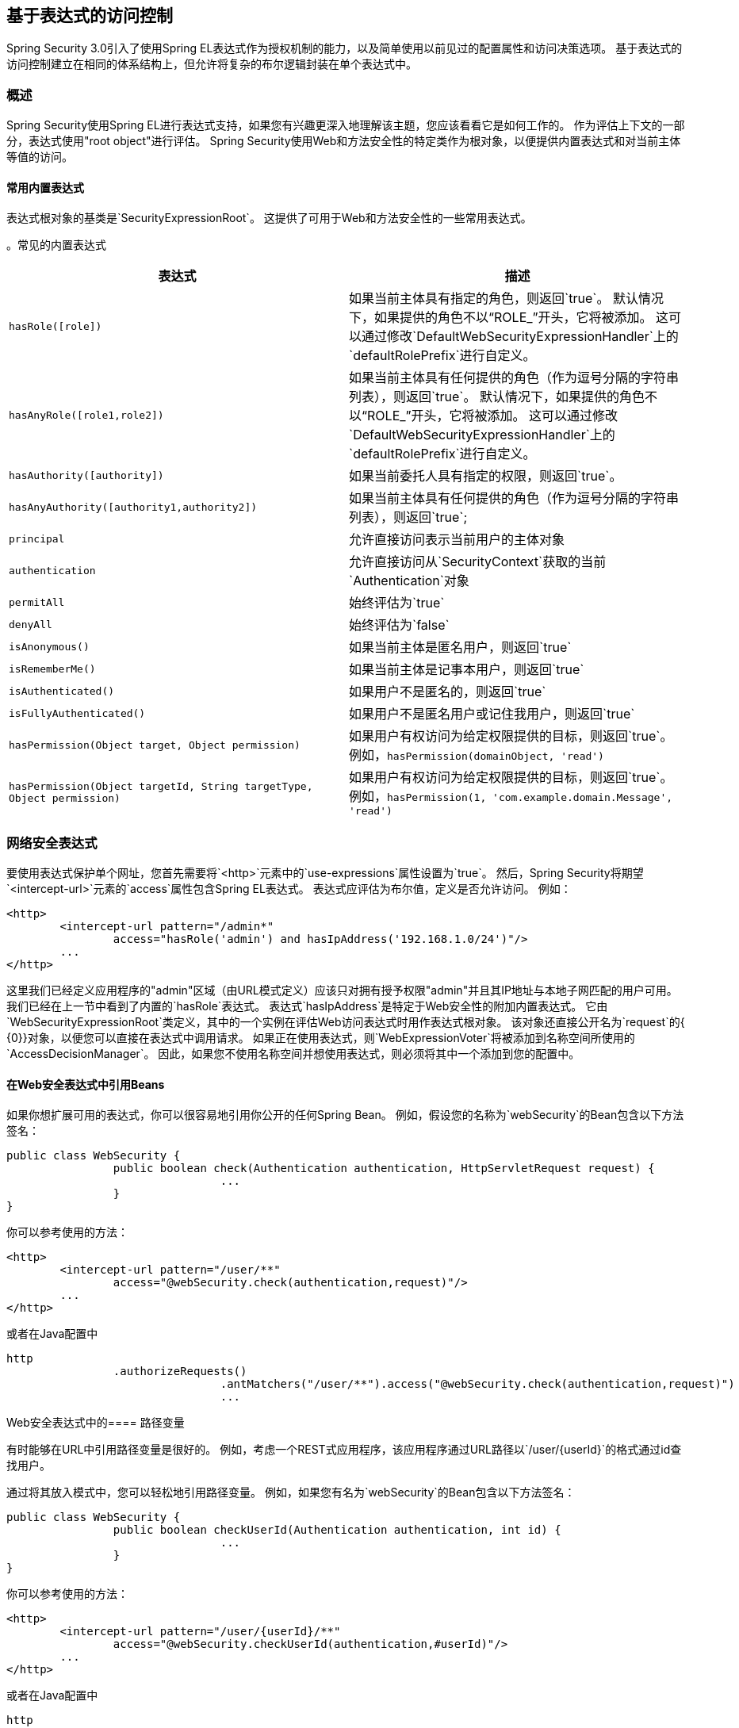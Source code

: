 
[[el-access]]
== 基于表达式的访问控制
Spring Security 3.0引入了使用Spring EL表达式作为授权机制的能力，以及简单使用以前见过的配置属性和访问决策选项。
基于表达式的访问控制建立在相同的体系结构上，但允许将复杂的布尔逻辑封装在单个表达式中。


=== 概述
Spring Security使用Spring EL进行表达式支持，如果您有兴趣更深入地理解该主题，您应该看看它是如何工作的。
作为评估上下文的一部分，表达式使用"root object"进行评估。
Spring Security使用Web和方法安全性的特定类作为根对象，以便提供内置表达式和对当前主体等值的访问。


[[el-common-built-in]]
==== 常用内置表达式
表达式根对象的基类是`SecurityExpressionRoot`。
这提供了可用于Web和方法安全性的一些常用表达式。

[[common-expressions]]
。常见的内置表达式
|===
|表达式|描述

| `hasRole([role])`
|如果当前主体具有指定的角色，则返回`true`。
默认情况下，如果提供的角色不以“ROLE_”开头，它将被添加。
这可以通过修改`DefaultWebSecurityExpressionHandler`上的`defaultRolePrefix`进行自定义。

| `hasAnyRole([role1,role2])`
|如果当前主体具有任何提供的角色（作为逗号分隔的字符串列表），则返回`true`。
默认情况下，如果提供的角色不以“ROLE_”开头，它将被添加。
这可以通过修改`DefaultWebSecurityExpressionHandler`上的`defaultRolePrefix`进行自定义。

| `hasAuthority([authority])`
|如果当前委托人具有指定的权限，则返回`true`。

| `hasAnyAuthority([authority1,authority2])`
|如果当前主体具有任何提供的角色（作为逗号分隔的字符串列表），则返回`true`;

| `principal`
|允许直接访问表示当前用户的主体对象

| `authentication`
|允许直接访问从`SecurityContext`获取的当前`Authentication`对象

| `permitAll`
|始终评估为`true`

| `denyAll`
|始终评估为`false`

| `isAnonymous()`
|如果当前主体是匿名用户，则返回`true`

| `isRememberMe()`
|如果当前主体是记事本用户，则返回`true`

| `isAuthenticated()`
|如果用户不是匿名的，则返回`true`

| `isFullyAuthenticated()`
|如果用户不是匿名用户或记住我用户，则返回`true`

| `hasPermission(Object target, Object permission)`
|如果用户有权访问为给定权限提供的目标，则返回`true`。
例如，`hasPermission(domainObject, 'read')`

| `hasPermission(Object targetId, String targetType, Object permission)`
|如果用户有权访问为给定权限提供的目标，则返回`true`。
例如，`hasPermission(1, 'com.example.domain.Message', 'read')`
|===



[[el-access-web]]
=== 网络安全表达式
要使用表达式保护单个网址，您首先需要将`<http>`元素中的`use-expressions`属性设置为`true`。
然后，Spring Security将期望`<intercept-url>`元素的`access`属性包含Spring EL表达式。
表达式应评估为布尔值，定义是否允许访问。
例如：

[source,xml]
----

<http>
	<intercept-url pattern="/admin*"
		access="hasRole('admin') and hasIpAddress('192.168.1.0/24')"/>
	...
</http>

----

这里我们已经定义应用程序的"admin"区域（由URL模式定义）应该只对拥有授予权限"admin"并且其IP地址与本地子网匹配的用户可用。
我们已经在上一节中看到了内置的`hasRole`表达式。
表达式`hasIpAddress`是特定于Web安全性的附加内置表达式。
它由`WebSecurityExpressionRoot`类定义，其中的一个实例在评估Web访问表达式时用作表达式根对象。
该对象还直接公开名为`request`的{​​{0}}对象，以便您可以直接在表达式中调用请求。
如果正在使用表达式，则`WebExpressionVoter`将被添加到名称空间所使用的`AccessDecisionManager`。
因此，如果您不使用名称空间并想使用表达式，则必须将其中一个添加到您的配置中。

[[el-access-web-beans]]
==== 在Web安全表达式中引用Beans

如果你想扩展可用的表达式，你可以很容易地引用你公开的任何Spring Bean。
例如，假设您的名称为`webSecurity`的Bean包含以下方法签名：

[source,java]
----
public class WebSecurity {
		public boolean check(Authentication authentication, HttpServletRequest request) {
				...
		}
}
----

你可以参考使用的方法：

[source,xml]
----
<http>
	<intercept-url pattern="/user/**"
		access="@webSecurity.check(authentication,request)"/>
	...
</http>
----

或者在Java配置中


[source,java]
----
http
		.authorizeRequests()
				.antMatchers("/user/**").access("@webSecurity.check(authentication,request)")
				...
----

[[el-access-web-path-variables]]
Web安全表达式中的==== 路径变量

有时能够在URL中引用路径变量是很好的。
例如，考虑一个REST式应用程序，该应用程序通过URL路径以`/user/{userId}`的格式通过id查找用户。

通过将其放入模式中，您可以轻松地引用路径变量。
例如，如果您有名为`webSecurity`的Bean包含以下方法签名：

[source,java]
----
public class WebSecurity {
		public boolean checkUserId(Authentication authentication, int id) {
				...
		}
}
----

你可以参考使用的方法：

[source,xml]
----
<http>
	<intercept-url pattern="/user/{userId}/**"
		access="@webSecurity.checkUserId(authentication,#userId)"/>
	...
</http>
----

或者在Java配置中

[source,java]
----
http
		.authorizeRequests()
				.antMatchers("/user/{userId}/**").access("@webSecurity.checkUserId(authentication,#userId)")
				...
----

在这两种配置中，匹配的URL将传入路径变量（并将其转换为checkUserId方法）。
例如，如果网址为`/user/123/resource`，则传入的ID为`123`。

=== 方法安全表达式
方法安全性比简单的允许或拒绝规则复杂一点。
Spring Security 3.0引入了一些新的注释，以便全面支持表达式的使用。


[[el-pre-post-annotations]]
====  @ Pre和@Post注释
有四个注释支持表达式属性以允许调用前和调用后授权检查，并支持对提交的集合参数或返回值进行过滤。
他们是`@PreAuthorize`，`@PreFilter`，`@PostAuthorize`和`@PostFilter`。
通过`global-method-security`命名空间元素启用它们的使用：

[source,xml]
----
<global-method-security pre-post-annotations="enabled"/>
----

使用@PreAuthorize和@PostAuthorize的===== 访问控制
最明显有用的注释是`@PreAuthorize`，它决定一个方法是否可以被实际调用。
例如（来自"Contacts"示例应用程序）

[source,java]
----
@PreAuthorize("hasRole('USER')")
public void create(Contact contact);
----

这意味着只有具有角色"ROLE_USER"的用户才能访问。
显然，使用传统配置和简单配置属性来实现所需角色可以轻松实现同样的目的。
但是关于：

[source,java]
----
@PreAuthorize("hasPermission(#contact, 'admin')")
public void deletePermission(Contact contact, Sid recipient, Permission permission);
----

这里我们实际上使用方法参数作为表达式的一部分来决定当前用户是否具有给定联系人的"admin"权限。
内置的`hasPermission()`表达式通过应用程序上下文链接到Spring Security ACL模块中，因为我们将<<el-permission-evaluator,see below>>。
您可以按名称访问任何方法参数作为表达式变量。

Spring Security可以通过多种方式来解决方法参数。
Spring Security使用`DefaultSecurityParameterNameDiscoverer`来发现参数名称。
默认情况下，对于整个方法尝试以下选项。

* 如果Spring Security的`@P`注释出现在该方法的单个参数上，则会使用该值。
这对于在JDK 8之前使用JDK编译的接口非常有用，它不包含有关参数名称的任何信息。
例如：

+

[source,java]
----
import org.springframework.security.access.method.P;

...

@PreAuthorize("#c.name == authentication.name")
public void doSomething(@P("c") Contact contact);
----

+

在幕后，使用`AnnotationParameterNameDiscoverer`实现的这种使用可以被自定义为支持任何指定注释的value属性。

* 如果Spring Data的`@Param`注释至少存在于该方法的一个参数中，则将使用该值。
这对于在JDK 8之前使用JDK编译的接口非常有用，它不包含有关参数名称的任何信息。
例如：

+

[source,java]
----
import org.springframework.data.repository.query.Param;

...

@PreAuthorize("#n == authentication.name")
Contact findContactByName(@Param("n") String name);
----

+

在幕后，使用`AnnotationParameterNameDiscoverer`实现的这种使用可以被自定义为支持任何指定注释的value属性。

* 如果使用JDK 8使用-parameters参数编译源文件，并且正在使用Spring 4+，则使用标准的JDK反射API来发现参数名称。
这适用于类和接口。

* 最后，如果代码是使用调试符号编译的，则参数名称将使用调试符号发现。
这对接口不起作用，因为它们没有关于参数名称的调试信息。
对于接口，必须使用注释或JDK 8方法。

[[EL-预后注释-SPEL]]
--
在表达式中可以使用任何Spring-EL功能，因此您也可以访问参数的属性。
例如，如果您希望特定的方法只允许访问其用户名与联系人相匹配的用户，则可以编写
--

[source,java]
----
@PreAuthorize("#contact.name == authentication.name")
public void doSomething(Contact contact);
----

在这里，我们正在访问另一个内置表达式`authentication`，它是存储在安全上下文中的`Authentication`。
您还可以使用表达式`principal`直接访问其"principal"属性。
该值通常是`UserDetails`实例，因此您可以使用表达式`principal.username`或`principal.enabled`。

[[EL-预后注释-交]]
--
通常情况下，您可能希望在调用该方法后执行访问控制检查。
这可以使用`@PostAuthorize`注释来实现。
要从方法访问返回值，请使用表达式中的内置名称`returnObject`。
--

===== 使用@PreFilter和@PostFilter进行过滤
正如您可能已经知道的那样，Spring Security支持对集合和数组进行过滤，现在可以使用表达式来实现这一点。
这通常是对方法的返回值执行的。
例如：

[source,java]
----
@PreAuthorize("hasRole('USER')")
@PostFilter("hasPermission(filterObject, 'read') or hasPermission(filterObject, 'admin')")
public List<Contact> getAll();
----

当使用`@PostFilter`注释时，Spring Security遍历返回的集合并移除提供的表达式为false的所有元素。
名称`filterObject`引用集合中的当前对象。
您也可以在方法调用之前使用`@PreFilter`进行过滤，尽管这是一种不太常见的要求。
语法相同，但如果有多个参数是集合类型，则必须使用此批注的`filterTarget`属性通过名称选择一个参数。

请注意，过滤显然不能替代您的数据检索查询。
如果您要过滤大量集合并删除很多条目，那么这可能效率不高。


[[el-method-built-in]]
==== 内置表达式
有一些特定于方法安全的内置表达式，我们已经在上面看到了这些内置表达式。
`filterTarget`和`returnValue`值非常简单，但使用`hasPermission()`表达式需要仔细观察。


[[el-permission-evaluator]]
=====  PermissionEvaluator接口
`hasPermission()`表达式被委派给`PermissionEvaluator`的一个实例。
它旨在桥接表达式系统和Spring Security的ACL系统，允许您根据抽象权限指定域对象的授权约束。
它对ACL模块没有明确的依赖关系，所以如果需要的话，你可以将它交换出来用于替代实现。
界面有两种方法：

[source,java]
----
boolean hasPermission(Authentication authentication, Object targetDomainObject,
							Object permission);

boolean hasPermission(Authentication authentication, Serializable targetId,
							String targetType, Object permission);
----

它直接映射到表达式的可用版本，但不提供第一个参数（`Authentication`对象）。
第一种用于已经加载访问控制的域对象的情况。
然后，如果当前用户具有该对象的给定权限，表达式将返回true。
第二个版本用于未加载对象但标识符已知的情况。
还需要域对象的抽象"type"说明符，以允许加载正确的ACL权限。
传统上，这是对象的Java类，但不一定要与加载权限的方式一致。

要使用`hasPermission()`表达式，您必须在应用程序上下文中显式配置`PermissionEvaluator`。
这看起来像这样：

[source,xml]
----
<security:global-method-security pre-post-annotations="enabled">
<security:expression-handler ref="expressionHandler"/>
</security:global-method-security>

<bean id="expressionHandler" class=
"org.springframework.security.access.expression.method.DefaultMethodSecurityExpressionHandler">
	<property name="permissionEvaluator" ref="myPermissionEvaluator"/>
</bean>
----

`myPermissionEvaluator`是实现`PermissionEvaluator`的bean。
通常这将是来自名为`AclPermissionEvaluator`的ACL模块的实现。
有关更多详细信息，请参阅"Contacts"示例应用程序配置。

===== 方法安全元注释

您可以使用元注释来进行方法安全性，以使您的代码更具可读性。
如果您发现在整个代码库中重复相同的复杂表达式，这一点尤其方便。
例如，请考虑以下几点：

[source,java]
----
@PreAuthorize("#contact.name == authentication.name")
----

我们可以创建一个可用来代替的元注释，而不是随处重复。

[source,java]
----
@Retention(RetentionPolicy.RUNTIME)
@PreAuthorize("#contact.name == authentication.name")
public @interface ContactPermission {}
----

元注释可用于任何Spring Security方法安全注释。
为了保持与规范兼容，JSR-250注释不支持元注释。

